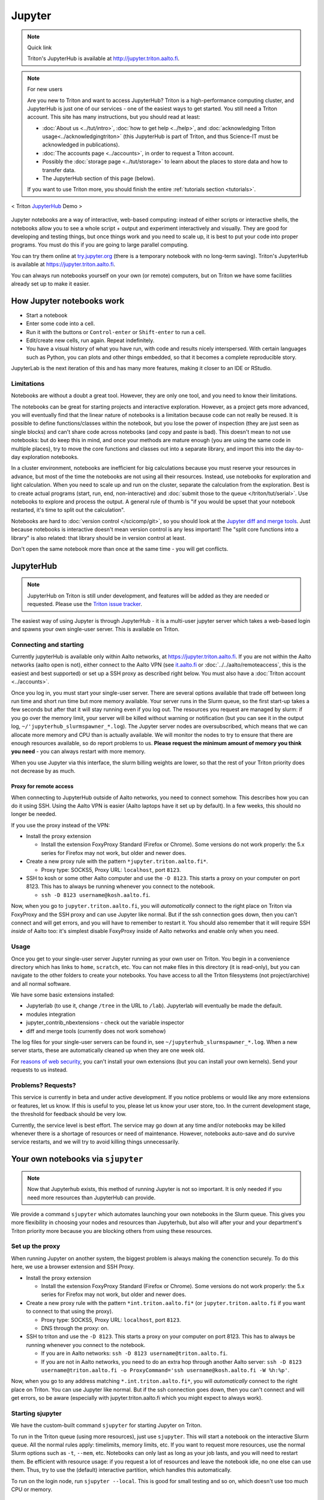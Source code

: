 =======
Jupyter
=======

.. note:: Quick link

   Triton's JupyterHub is available at
   http://jupyter.triton.aalto.fi.

.. note:: For new users

   Are you new to Triton and want to access JupyterHub?  Triton is a
   high-performance computing cluster, and JupyterHub is just one of
   our services - one of the easiest ways to get started.  You still
   need a Triton account.  This site has many instructions, but you
   should read at least:

   * :doc:`About us <../tut/intro>`, :doc:`how to get help
     <../help>`, and :doc:`acknowledging Triton
     usage<../acknowledgingtriton>` (this JupyterHub is part of
     Triton, and thus Science-IT must be acknowledged in publications).
   * :doc:`The accounts page <../accounts>`, in order to request a
     Triton account.
   * Possibly the :doc:`storage page <../tut/storage>` to learn about
     the places to store data and how to transfer data.
   * The JupyterHub section of this page (below).

   If you want to use Triton more, you should finish the entire
   :ref:`tutorials section <tutorials>`.

.. figure:: /images/jupyter_demo.gif
   :scale: 60%
   :align: center
   :alt: alternate text
   :figclass: align-center

   < Triton `JupyterHub <http://scicomp.aalto.fi/triton/apps/jupyter.html#jupyterhub>`_ Demo >

Jupyter notebooks are a way of interactive, web-based computing:
instead of either scripts or interactive shells, the notebooks allow
you to see a whole script + output and experiment interactively and
visually.  They are good for developing and testing things, but once
things work and you need to scale up, it is best to put your code into
proper programs.  You must do this if you are going to large parallel
computing.

You can try them online at `try.jupyter.org
<http://try.jupyter.org/>`_ (there is a temporary notebook with no
long-term saving).  Triton's JupyterHub is available at
https://jupyter.triton.aalto.fi.

You can always run notebooks yourself on your own (or remote)
computers, but on Triton we have some facilities already set up to
make it easier.


How Jupyter notebooks work
==========================
* Start a notebook
* Enter some code into a cell.
* Run it with the buttons or ``Control-enter`` or ``Shift-enter`` to
  run a cell.
* Edit/create new cells, run again.  Repeat indefinitely.
* You have a visual history of what you have run, with code and
  results nicely interspersed.  With certain languages such as Python,
  you can plots and other things embedded, so that it becomes a
  complete reproducible story.

JupyterLab is the next iteration of this and has many more features,
making it closer to an IDE or RStudio.

Limitations
-----------
Notebooks are without a doubt a great tool.  However, they are only
one tool, and you need to know their limitations.

The notebooks can be great for starting projects and interactive
exploration.  However, as a project gets more advanced, you will
eventually find that the linear nature of notebooks is a limitation
because code can not really be reused.  It is possible to define
functions/classes within the notebook, but you lose the power of
inspection (they are just seen as single blocks) and can't share code
across notebooks (and copy and paste is bad).  This doesn't mean to
not use notebooks: but do keep this in mind, and once your methods are
mature enough (you are using the same code in multiple places), try to
move the core functions and classes out into a separate library, and
import this into the day-to-day exploration notebooks.

In a cluster environment, notebooks are inefficient for big
calculations because you must reserve your resources in advance, but
most of the time the notebooks are not using all their resources.
Instead, use notebooks for exploration and light calculation.  When
you need to scale up and run on the cluster, separate the calculation
from the exploration.  Best is to create actual programs
(start, run, end, non-interactive) and :doc:`submit those to the queue
</triton/tut/serial>`.  Use notebooks to explore and process the
output.  A general rule of thumb is "if you would be upset that your
notebook restarted, it's time to split out the calculation".

Notebooks are hard to :doc:`version control </scicomp/git>`, so you
should look at the `Jupyter diff and merge tools
<https://github.com/jupyter/nbdime>`__.  Just because notebooks is
interactive doesn't mean version control is any less important!  The
"split core functions into a library" is also related: that library
should be in version control at least.

Don't open the same notebook more than once at the same time - you
will get conflicts.



JupyterHub
==========

.. note::

   JupyterHub on Triton is still under development, and features will
   be added as they are needed or requested.  Please use the `Triton
   issue tracker
   <https://version.aalto.fi/gitlab/AaltoScienceIT/triton/issues>`__.

The easiest way of using Jupyter is through JupyterHub - it is a
multi-user jupyter server which takes a web-based login and spawns
your own single-user server.  This is available on Triton.

Connecting and starting
-----------------------
Currently jupyterHub is available only within Aalto networks, at
https://jupyter.triton.aalto.fi.  If you are not within the Aalto
networks (aalto open is not), either connect to the Aalto VPN (see
`it.aalto.fi <https://it.aalto.fi>`__ or
:doc:`../../aalto/remoteaccess`, this is the easiest and best
supported) or
set up a SSH proxy as described right below.
You must also have a :doc:`Triton account <../accounts>`.

Once you log in, you must start your single-user server.  There are
several options available that trade off between long run time and
short run time but more memory available.  Your server runs in the
Slurm queue, so the first start-up takes a few seconds but after that
it will stay running even if you log out.  The resources you request
are managed by slurm: if you go over the memory limit, your server
will be killed without warning or notification (but you can see it in
the output log, ``~/'jupyterhub_slurmspawner_*.log``).  The Jupyter
server nodes are oversubscribed, which means that we can allocate more
memory and CPU than is actually available.  We will monitor the nodes
to try to ensure that there are enough resources available, so do
report problems to us.  **Please request the minimum amount of memory
you think you need** - you can always restart with more memory.

When you use Jupyter via this interface, the slurm billing weights are
lower, so that the rest of your Triton priority does not decrease by
as much.

Proxy for remote access
~~~~~~~~~~~~~~~~~~~~~~~

When connecting to JupyterHub outside of Aalto networks, you need to
connect somehow.  This describes how you can do it using SSH.  Using
the Aalto VPN is easier (Aalto laptops have it set up by default).  In
a few weeks, this should no longer be needed.

If you use the proxy instead of the VPN:

* Install the proxy extension

  * Install the extension FoxyProxy Standard (Firefox or Chrome).
    Some versions do not work properly: the 5.x series for Firefox may
    not work, but older and newer does.

* Create a new proxy rule with the pattern ``*jupyter.triton.aalto.fi*``.

  * Proxy type: SOCKS5, Proxy URL: ``localhost``, port ``8123``.

* SSH to kosh or some other Aalto computer and use the ``-D 8123``.
  This starts a proxy on your computer on port 8123.  This has to
  always be running whenever you connect to the notebook.

  * ``ssh -D 8123
    username@kosh.aalto.fi``.

Now, when you go to ``jupyter.triton.aalto.fi``, you will
*automatically* connect to the right place on Triton via FoxyProxy and
the SSH proxy and can use Jupyter like normal.  But if the ssh
connection goes down, then you can't connect and will get errors, and
you will have to remember to restart it.  You should also remember
that it will require SSH *inside* of Aalto too: it's simplest disable
FoxyProxy inside of Aalto networks and enable only when you need.


Usage
-----
Once you get to your single-user server Jupyter running as your own
user on Triton.  You begin in a convenience directory which has links to
``home``, ``scratch``, etc.  You can not make files in this directory
(it is read-only), but you can navigate to the other folders to create
your notebooks.  You have access to all the Triton filesystems (not
project/archive) and all normal software.

We have some basic extensions installed:

* Jupyterlab (to use it, change ``/tree`` in the URL to ``/lab``).
  Jupyterlab will eventually be made the default.
* modules integration
* jupyter_contrib_nbextensions - check out the variable inspector
* diff and merge tools (currently does not work somehow)

The log files for your single-user servers can be found in, see
``~/jupyterhub_slurmspawner_*.log``.  When a new server starts, these
are automatically cleaned up when they are one week old.

For `reasons of web security
<https://jupyterhub.readthedocs.io/en/latest/reference/websecurity.html>`__,
you can't install your own extensions (but you can install your own
kernels).  Send your requests to us instead.

Problems?  Requests?
--------------------
This service is currently in beta and under active development.  If
you notice problems or would like any more extensions or features, let
us know.  If this is useful to you, please let us know your user
store, too.  In the current development stage, the threshold for
feedback should be very low.

Currently, the service level is best effort.  The service may go down
at any time and/or notebooks may be killed whenever there is a
shortage of resources or need of maintenance.  However, notebooks
auto-save and do survive service restarts, and we will try to avoid
killing things unnecessarily.



Your own notebooks via ``sjupyter``
===================================

.. note::

   Now that Jupyterhub exists, this method of running Jupyter is not
   so important.  It is only needed if you need more resources than
   JupyterHub can provide.

We provide a command ``sjupyter`` which automates launching your own
notebooks in the Slurm queue.  This gives you more flexibility in
choosing your nodes and resources than Jupyterhub, but also will after
your and your department's Triton priority more because you are
blocking others from using these resources.


.. _jupyter-proxy-setup:

Set up the proxy
----------------

When running Jupyter on another system, the biggest problem is always
making the conenction securely.  To do this here, we use a browser
extension and SSH Proxy.

* Install the proxy extension

  * Install the extension FoxyProxy Standard (Firefox or Chrome).
    Some versions do not work properly: the 5.x series for Firefox may
    not work, but older and newer does.

* Create a new proxy rule with the pattern ``*int.triton.aalto.fi*``
  (or ``jupyter.triton.aalto.fi`` if you want to connect to that using
  the proxy).

  * Proxy type: SOCKS5, Proxy URL: ``localhost``, port ``8123``.

  * DNS through the proxy: on.

* SSH to triton and use the ``-D 8123``.  This starts a proxy on your
  computer on port 8123.  This has to always be running whenever you
  connect to the notebook.

  * If you are in Aalto networks: ``ssh -D 8123
    username@triton.aalto.fi``.
  * If you are not in Aalto networks, you need to do an extra hop
    through another Aalto server: ``ssh -D 8123
    username@triton.aalto.fi -o ProxyCommand='ssh
    username@kosh.aalto.fi -W %h:%p'``.

Now, when you go to any address matching ``*.int.triton.aalto.fi*``,
you will *automatically* connect to the right place on Triton.  You
can use Jupyter like normal.  But if the ssh connection goes down,
then you can't connect and will get errors, so be aware (especially
with jupyter.triton.aalto.fi which you might expect to always work).

Starting sjupyter
-----------------

We have the custom-built command ``sjupyter`` for
starting Jupyter on Triton.

To run in the Triton queue (using more resources), just use
``sjupyter``.  This will start a notebook on the interactive Slurm
queue.  All the normal rules apply: timelimits, memory limits, etc.
If you want to request more resources, use the normal Slurm options
such as ``-t``, ``--mem``, etc.  Notebooks can only last as long as
your job lasts, and you will need to restart them.  Be efficient with
resource usage: if you request a lot of resources and leave the
notebook idle, no one else can use them.  Thus, try to use the
(default) interactive partition, which handles this automatically.

To run on the login node, run ``sjupyter --local``.  This is good for
small testing and so on, which doesn't use too much CPU or memory.



Software and kernels
====================
We have various kernels automatically installed (these instructions
should apply to both JupyterHub and ``sjupyter``):

* Python (2 and 3 via ``anacondaN/latest`` modules + a few
  more Python modules.)
* Matlab (latest module)
* Bash kernel
* R (a default R environment you can get by ``module load r-triton``.
  ("R (safe)" is similar but tries to block some local user configuration
  which sometimes breaks things, see FAQ for more hints.)
* Julia: currently doesn't seem to play nicely with global
  installations (if anyone knows something otherwise, let us know).
  Just load two modules: ``module load julia``, ``module
  load jupyterhub/live``, and then install the kernel ``julia`` and
  ``Pkg.add("IJulia")`` and it will install locally for you.
* We do not yet have a kernel management policy.  Kernels may be added
  or removed over time.  We would like to keep them synced with the
  most common Triton modules, but it will take some time to get this
  automatic.  Send requests and problem reports.

Since these are the normal Triton modules, you can submit installation
requests for software in these so that it is automatically available.

If you want to install your own kernels:

* First, ``module load jupyterhub/live``.  This loads
  the anaconda environment which contains all the server code and
  configuration.  (This step may not be needed for all kernels)
* Follow the instructions you find for your kernel.  You may need to
  specify ``--user`` or some such to have it install in your user
  directory.
* You can check your own kernels in
  ``~/.local/share/jupyter/kernels/``.

If your kernel involves loading a :doc:`module </triton/tut/modules>`,
you can either a) load the modules within the notebook server
("softwares" tab in the menu), or b) update your ``kernel.json`` to
include the required environment variables (see `kernelspec
<https://jupyter-client.readthedocs.io/en/stable/kernels.html>`__).
(We need to do some work to figure out just how this works).  Check
``/share/apps/jupyterhub/live/miniconda/share/jupyter/kernels/ir/kernel.json``
for an example of a kernel that loads a module first.

..
  This one-liner might help: ``( echo "  \"env\": {" ; for x in LD_LIBRARY_PATH LIBRARY_PATH MANPATH PATH PKG_CONFIG_PATH ; do echo "    \"$x\": \"${!x}\"", ; done ; echo "  }" ) >> ~/.local/share/jupyter/kernels/ir/kernel.json`` + then edit the JSON to make it valid.




Git integration
===============

You can enable git integration on Triton by using the following
lines from inside a git repository.  (This is normal nbdime, but uses
the centrally installed one so that you don't have to load a
particular conda environment first.  The ``sed`` command fixes
relative paths to absolute paths, so that you use the tools no matter
what modules you have loaded)::

  /share/apps/jupyterhub/live/miniconda/bin/nbdime config-git --enable
  sed --in-place -r 's@(= )[ a-z/-]*(git-nb)@\1/share/apps/jupyterhub/live/miniconda/bin/\2@' .git/config



FAQ/common problems
===================
* **Jupyterhub won't spawn my server: "Error: HTTP 500: Internal
  Server Error (Spawner failed to start [status=1]."**.  Is your home
  directory quota exceeded?  If that's not it, check the
  ``~/jupyterhub_slurmspawner_*`` logs then contact us.

* **My server has died mysteriously.**  This may happen if resource
  usage becomes too much and exceed the limits - Slurm will kill your
  notebook.  You can check the ``~/jupyterhub_slurmspawner_*`` log
  files for jupyterhub to be sure.

* **My R kernel keeps dying**.  Some people seem to have global R
  configuration, either in ``.bashrc`` or ``.Renviron`` or some such
  which globally, which even affects the R kernel here.  Things we
  have seen: pre-loading modules in ``.bashrc`` which conflict with
  the kernel R module; changing ``RLIBS`` in ``.Renviron``.  You can
  either (temporarily or permanently) remove these changes, or you
  could `install your own R kernel <https://irkernel.github.io/>`__.
  If you install your own, it is up to you to maintain it (and
  remember that you installed it).

* "Spawner pending" when you try to start - this is hopefully fixed in `issue
  #1534/#1533
  <https://github.com/jupyterhub/jupyterhub/issues/1534>`__ in
  JupyterHub.  Current recommendation: wait a bit and return to
  JupyterHub home page and see if the server has started.  Don't click
  the button twice!


See also
========
* https://jupyter.org

  * Online demos and live tutorial: https://jupyter.org/try (use the
    Python one)

* Jupyter basic tutorial: https://www.youtube.com/watch?v=HW29067qVWk
  (this is just the first link on youtube - there are many more too)

* More advanced tutorial: `Data Science is Software
  <https://www.youtube.com/watch?v=EKUy0TSLg04>`__ (this is not just a
  Jupyter tutorial, but about the whole data science workflow using
  Jupyter.  It is annoying long (2 hours), but *very* complete and
  could be considered good "required watching")

* CSC has this service, too, however there is no long term storage yet
  so there is limited usefulness for research: https://notebooks.csc.fi/

Our configuration is available on Github.  Theoretically, all the
pieces are here but it is not yet documented well and not yet
generalizable.  The Ansible role is a good start but the jupyterhub
config and setup is hackish.

* Ansible config role:
  https://github.com/AaltoScienceIT/ansible-role-fgci-jupyterhub
* Configuration and automated conda environment setup:
  https://github.com/AaltoScienceIT/triton-jupyterhub

..
  Matlab support:
    pip install matlab_kernel
    cd $MATLABROOT/extern/engines/python/
    python setup.py

  R support:
    https://irkernel.github.io/installation/
    ``module load anaconda3 R/3.4.1-iomkl-triton-2017a``.


  Bash:
    ml load anaconda3
    python -m bash_kernel.install
